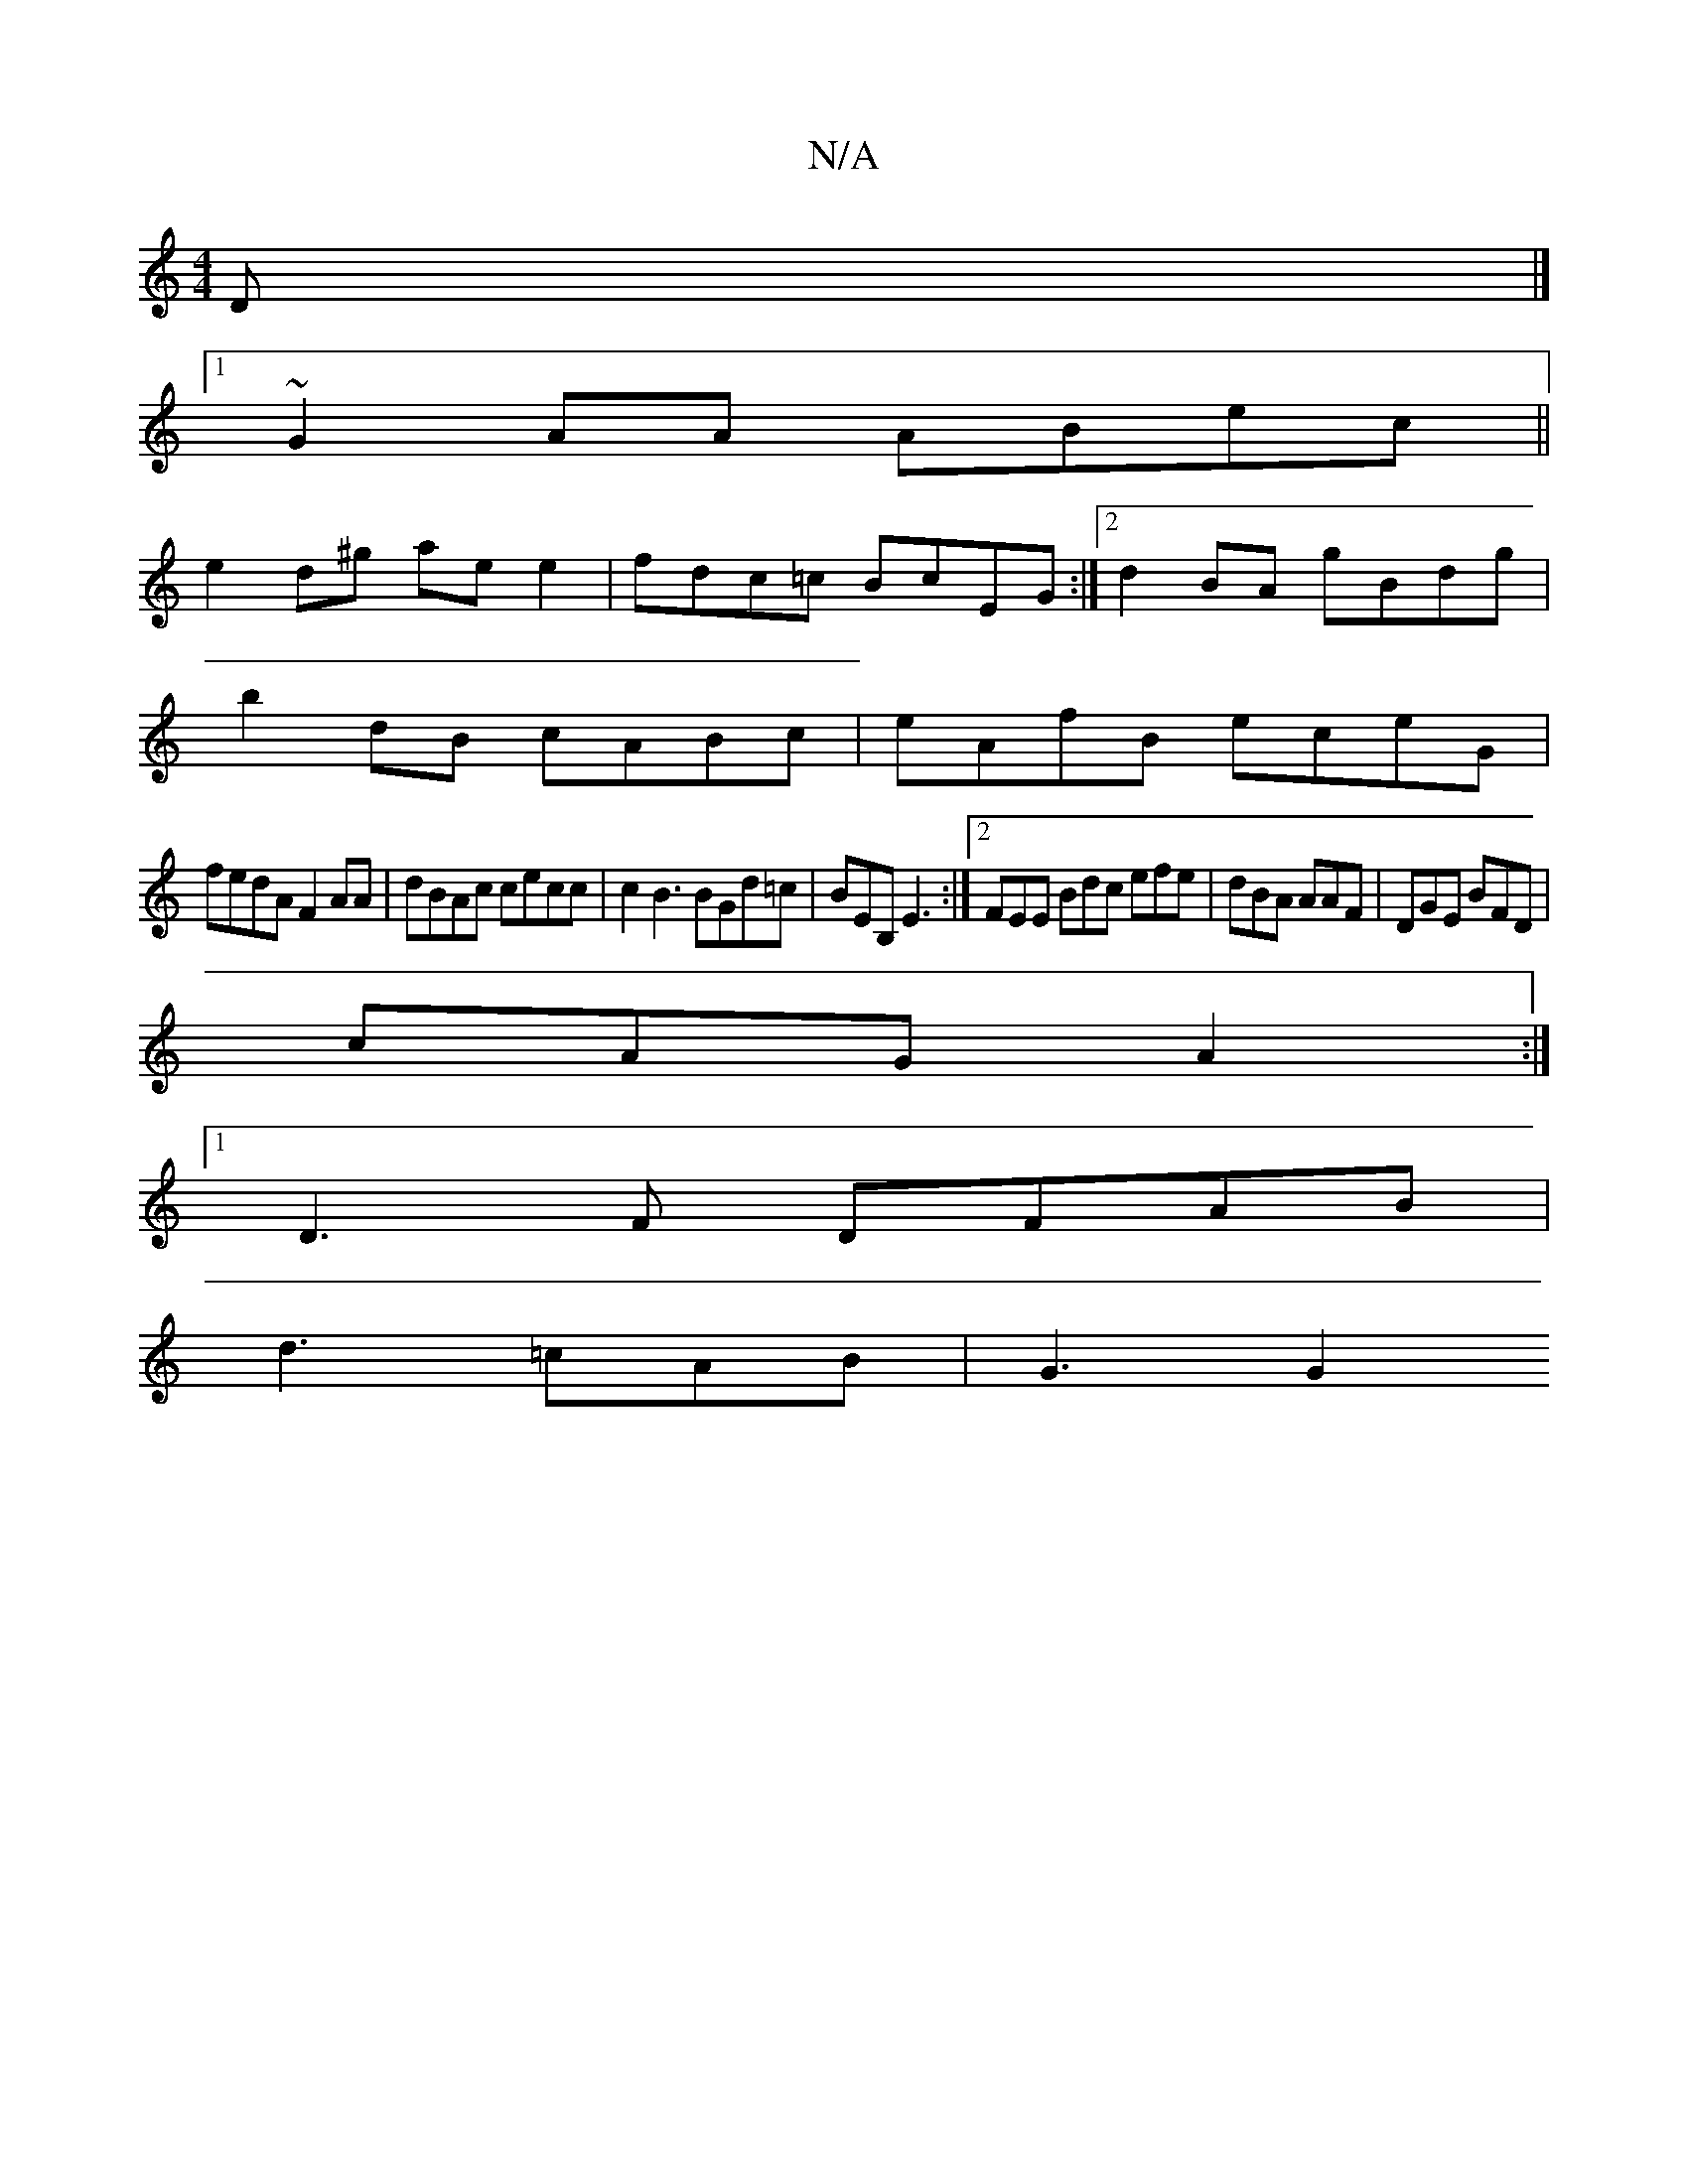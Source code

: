 X:1
T:N/A
M:4/4
R:N/A
K:Cmajor
D|]
[1 ~G2 AA ABec ||
e2d^g aee2| fdc=c BcEG :|[2 d2 BA gBdg |
b2dB cABc | eAfB eceG |
fedA F2AA | dBAc cecc | c2B3 BGd=c | BEB, E3:|2 FEE Bdc efe | dBA AAF|DGE BFD|
cAG A2:|
[1 D3F DFAB|
d3 =cAB|G3G2